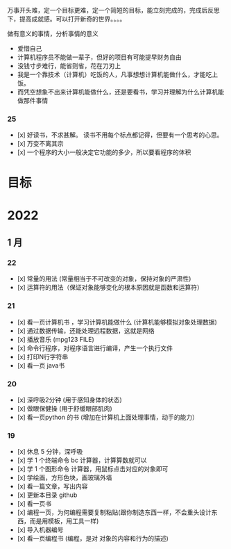 万事开头难，定一个目标更难，定一个简短的目标，能立刻完成的，完成后反思下，提高成就感。可以打开新奇的世界。。。。

做有意义的事情，分析事情的意义

- 爱惜自己
- 计算机程序员不能做一辈子，但好的项目有可能提早财务自由
- 没钱寸步难行，能省则省，花在刀刃上
- 我是一个靠技术（计算机）吃饭的人，凡事想想计算机能做什么，才能吃上饭。
- 而凭空想象不出来计算机能做什么，还是要看书，学习并理解为什么计算机能做那件事情

*** 25
- [x] 好读书，不求甚解。 读书不用每个标点都记得，但要有一个思考的心思。
- [x] 万变不离其宗
- [x] 一个程序的大小一般决定它功能的多少，所以要看程序的体积


* 目标



* 2022   
** 1 月 

*** 22 
- [x] 常量的用法 (常量相当于不可改变的对象，保持对象的严肃性)
- [x] 运算符的用法（保证对象能够变化的根本原因就是函数和运算符）
 
*** 21 
- [x] 看一页计算机书 ，学习计算机能做什么 (计算机能够模拟对象处理数据)
- [x] 通过数据传输，还能处理远程数据，这就是网络
- [x] 播放音乐 (mpg123 FILE)
- [x] 命令行程序，对程序语言进行编译，产生一个执行文件
- [x] 打印N行字符串
- [x] 看一页 java书


*** 20
- [x] 深呼吸2分钟 (用于感知身体的状态)
- [x] 做眼保健操 (用于舒缓眼部肌肉)
- [x] 看一页python 的书 (增加在计算机上面处理事情，动手的能力）


*** 19
- [x]  休息 5 分钟，深呼吸  
- [x] 学 1 个终端命令  bc 计算器，计算算数就可以
- [x] 学 1 个图形命令  计算器，用鼠标点击对应的对象即可
- [x] 学绘画，方形色块，画玻璃外墙
- [x] 看一篇文章，写出内容
- [x] 更新本目录  github
- [x] 看一页书
- [x] 编程一页，为何编程需要复制粘贴(跟你制造东西一样，不会重头设计东西，而是用模板，用工具一样)
- [x] 导入机器编号
- [x] 看一页编程书 (编程，是对 对象的内容和行为的描述)
 
